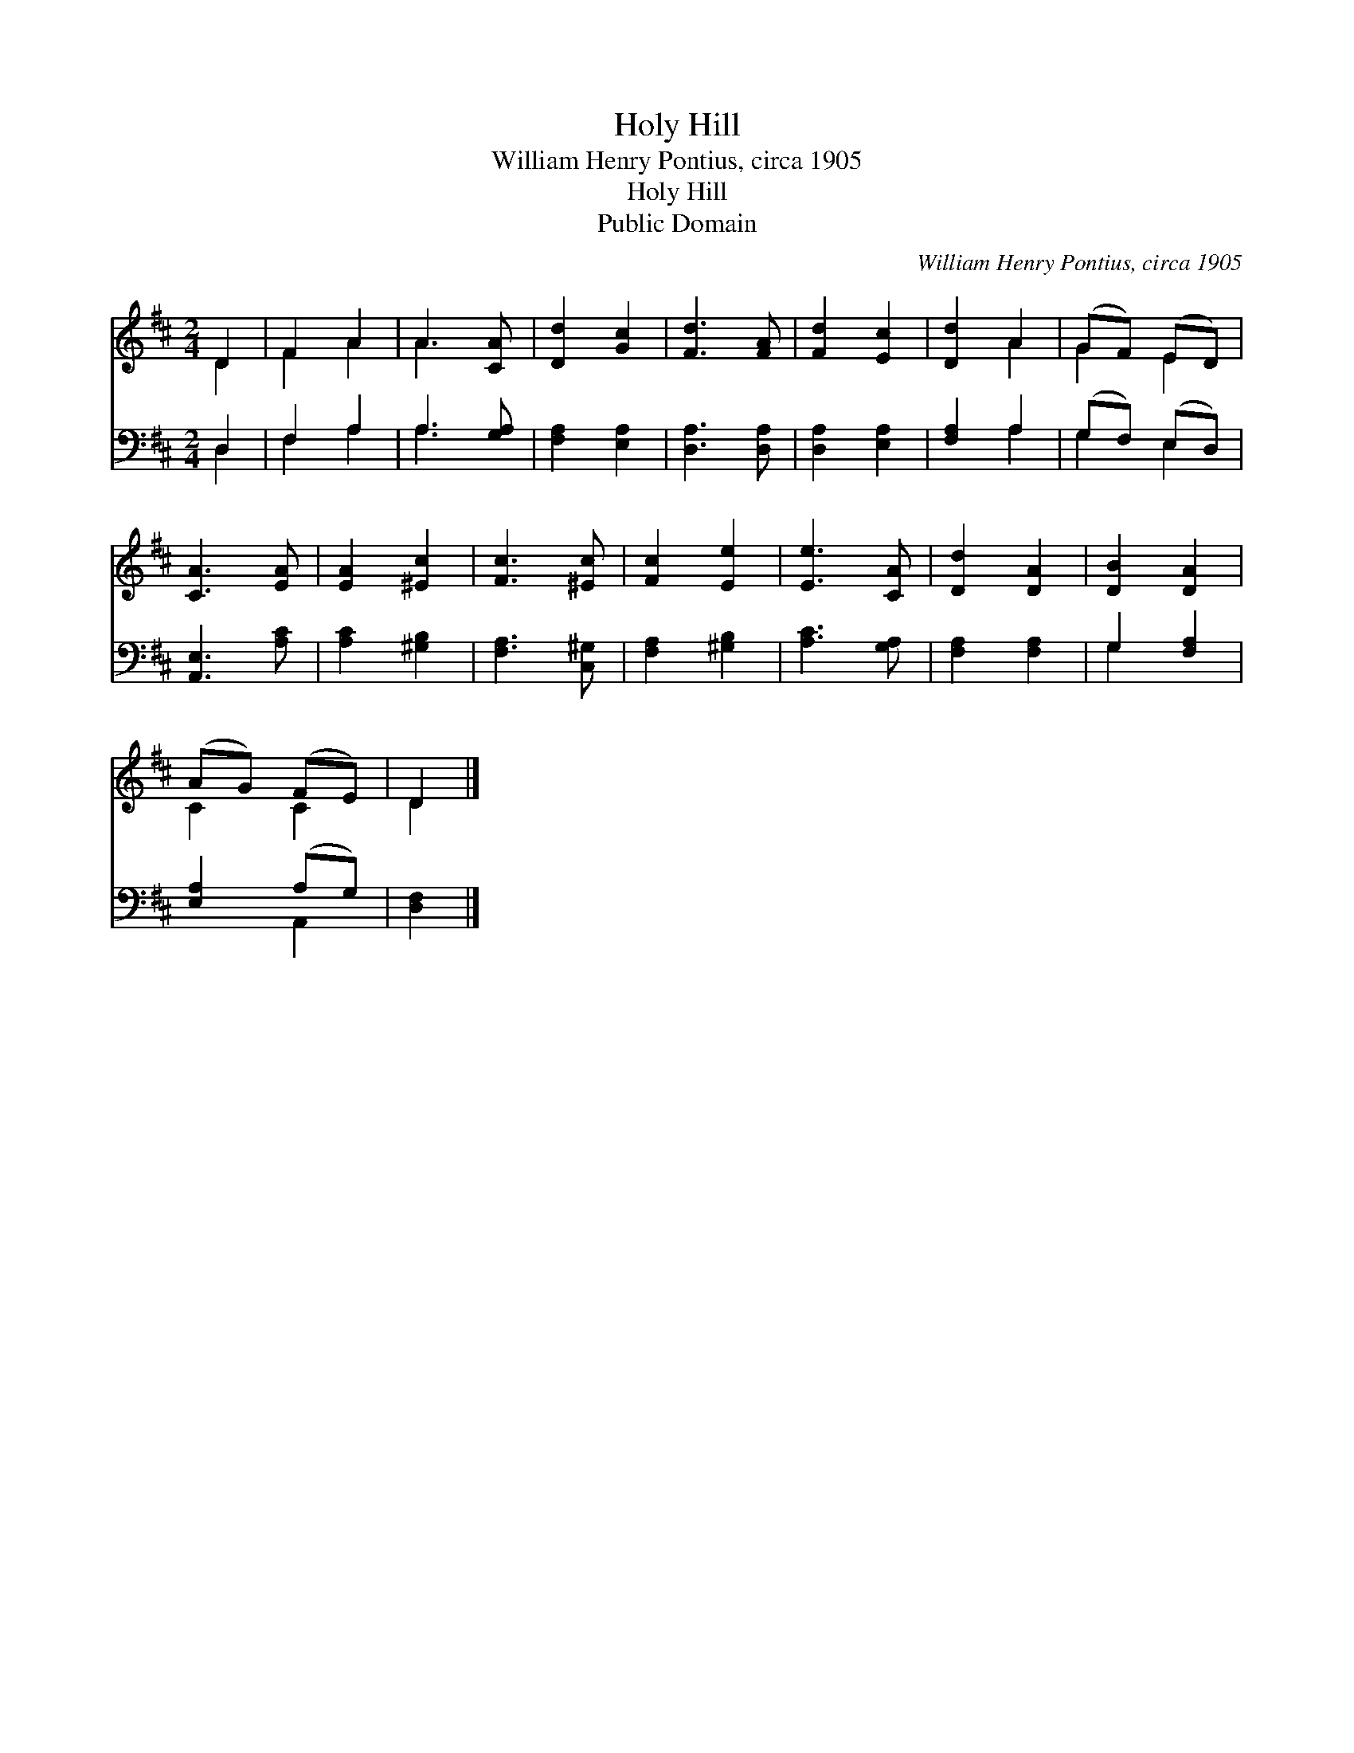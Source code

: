 X:1
T:Holy Hill
T:William Henry Pontius, circa 1905
T:Holy Hill
T:Public Domain
C:William Henry Pontius, circa 1905
Z:Public Domain
%%score ( 1 2 ) ( 3 4 )
L:1/8
M:2/4
K:D
V:1 treble 
V:2 treble 
V:3 bass 
V:4 bass 
V:1
 D2 | F2 A2 | A3 [CA] | [Dd]2 [Gc]2 | [Fd]3 [FA] | [Fd]2 [Ec]2 | [Dd]2 A2 | (GF) (ED) | %8
 [CA]3 [EA] | [EA]2 [^Ec]2 | [Fc]3 [^Ec] | [Fc]2 [Ee]2 | [Ee]3 [CA] | [Dd]2 [DA]2 | [DB]2 [DA]2 | %15
 (AG) (FE) | D2 |] %17
V:2
 D2 | F2 A2 | A3 x | x4 | x4 | x4 | x2 A2 | G2 E2 | x4 | x4 | x4 | x4 | x4 | x4 | x4 | C2 C2 | %16
 D2 |] %17
V:3
 D,2 | F,2 A,2 | A,3 [G,A,] | [F,A,]2 [E,A,]2 | [D,A,]3 [D,A,] | [D,A,]2 [E,A,]2 | [F,A,]2 A,2 | %7
 (G,F,) (E,D,) | [A,,E,]3 [A,C] | [A,C]2 [^G,B,]2 | [F,A,]3 [C,^G,] | [F,A,]2 [^G,B,]2 | %12
 [A,C]3 [G,A,] | [F,A,]2 [F,A,]2 | G,2 [F,A,]2 | [E,A,]2 (A,G,) | [D,F,]2 |] %17
V:4
 D,2 | F,2 A,2 | A,3 x | x4 | x4 | x4 | x2 A,2 | G,2 E,2 | x4 | x4 | x4 | x4 | x4 | x4 | G,2 x2 | %15
 x2 A,,2 | x2 |] %17

